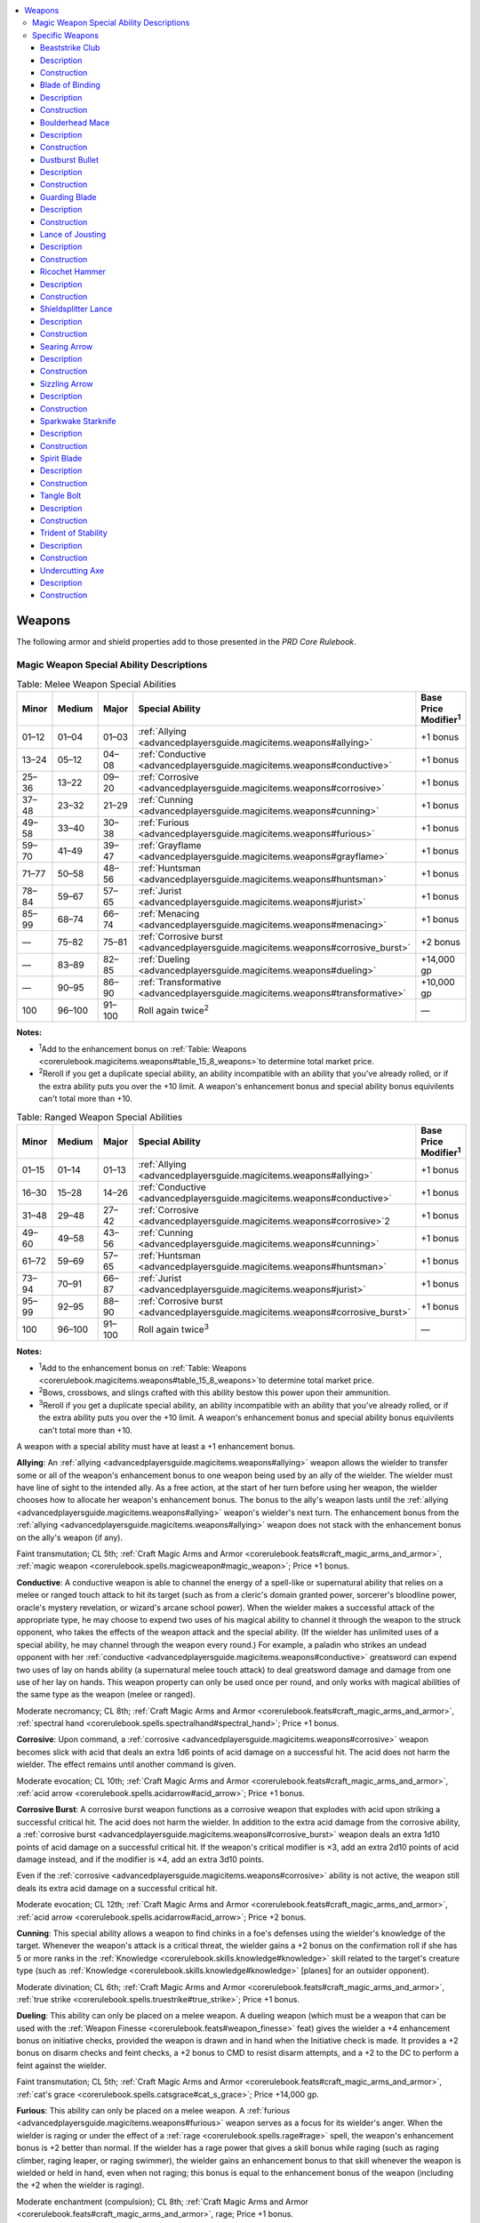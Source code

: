 
.. _`advancedplayersguide.magicitems.weapons`:

.. contents:: \ 

.. _`advancedplayersguide.magicitems.weapons#weapons`:

Weapons
********

The following armor and shield properties add to those presented in the \ *PRD Core Rulebook*\ .

.. _`advancedplayersguide.magicitems.weapons#magic_weapon_special_ability_descriptions`:

Magic Weapon Special Ability Descriptions
##########################################

.. _`advancedplayersguide.magicitems.weapons#table_7_4:_melee_weapon_special_abilities`:

.. list-table:: Table:  Melee Weapon Special Abilities
   :header-rows: 1
   :class: contrast-reading-table
   :widths: auto

   * - Minor
     - Medium
     - Major
     - Special Ability
     - Base Price Modifier\ :sup:`1`
   * - 01–12
     - 01–04
     - 01–03
     - :ref:`Allying <advancedplayersguide.magicitems.weapons#allying>`\  
     - +1 bonus
   * - 13–24
     - 05–12
     - 04–08
     - :ref:`Conductive <advancedplayersguide.magicitems.weapons#conductive>`\  
     - +1 bonus
   * - 25–36
     - 13–22
     - 09–20
     - :ref:`Corrosive <advancedplayersguide.magicitems.weapons#corrosive>`\  
     - +1 bonus
   * - 37–48
     - 23–32
     - 21–29
     - :ref:`Cunning <advancedplayersguide.magicitems.weapons#cunning>`\  
     - +1 bonus
   * - 49–58
     - 33–40
     - 30–38
     - :ref:`Furious <advancedplayersguide.magicitems.weapons#furious>`\  
     - +1 bonus
   * - 59–70
     - 41–49
     - 39–47
     - :ref:`Grayflame <advancedplayersguide.magicitems.weapons#grayflame>`\  
     - +1 bonus
   * - 71–77
     - 50–58
     - 48–56
     - :ref:`Huntsman <advancedplayersguide.magicitems.weapons#huntsman>`\  
     - +1 bonus
   * - 78–84
     - 59–67
     - 57–65
     - :ref:`Jurist <advancedplayersguide.magicitems.weapons#jurist>`\  
     - +1 bonus
   * - 85–99
     - 68–74
     - 66–74
     - :ref:`Menacing <advancedplayersguide.magicitems.weapons#menacing>`\  
     - +1 bonus
   * - —
     - 75–82
     - 75–81
     - :ref:`Corrosive burst <advancedplayersguide.magicitems.weapons#corrosive_burst>`\  
     - +2 bonus
   * - —
     - 83–89
     - 82–85
     - :ref:`Dueling <advancedplayersguide.magicitems.weapons#dueling>`\  
     - +14,000 gp
   * - —
     - 90–95
     - 86–90
     - :ref:`Transformative <advancedplayersguide.magicitems.weapons#transformative>`\  
     - +10,000 gp
   * - 100
     - 96–100
     - 91–100
     - Roll again twice\ :sup:`2`
     - —

**Notes:**

* \ :sup:`1`\ Add to the enhancement bonus on :ref:`Table: Weapons <corerulebook.magicitems.weapons#table_15_8_weapons>`\ to determine total market price.

* \ :sup:`2`\ Reroll if you get a duplicate special ability, an ability incompatible with an ability that you've already rolled, or if the extra ability puts you over the +10 limit. A weapon's enhancement bonus and special ability bonus equivilents can't total more than +10.

.. _`advancedplayersguide.magicitems.weapons#table_7_5:_ranged_weapon_special_abilities`:

.. list-table:: Table:  Ranged Weapon Special Abilities
   :header-rows: 1
   :class: contrast-reading-table
   :widths: auto

   * - Minor
     - Medium
     - Major
     - Special Ability
     - Base Price Modifier\ :sup:`1`
   * - 01–15
     - 01–14
     - 01–13
     - :ref:`Allying <advancedplayersguide.magicitems.weapons#allying>`\  
     - +1 bonus
   * - 16–30
     - 15–28
     - 14–26
     - :ref:`Conductive <advancedplayersguide.magicitems.weapons#conductive>`\  
     - +1 bonus
   * - 31–48
     - 29–48
     - 27–42
     - :ref:`Corrosive <advancedplayersguide.magicitems.weapons#corrosive>`\ 2 
     - +1 bonus
   * - 49–60
     - 49–58
     - 43–56
     - :ref:`Cunning <advancedplayersguide.magicitems.weapons#cunning>`\  
     - +1 bonus
   * - 61–72
     - 59–69
     - 57–65
     - :ref:`Huntsman <advancedplayersguide.magicitems.weapons#huntsman>`\  
     - +1 bonus
   * - 73–94
     - 70–91
     - 66–87
     - :ref:`Jurist <advancedplayersguide.magicitems.weapons#jurist>`\  
     - +1 bonus
   * - 95–99
     - 92–95
     - 88–90
     - :ref:`Corrosive burst <advancedplayersguide.magicitems.weapons#corrosive_burst>`\  
     - +1 bonus
   * - 100
     - 96–100
     - 91–100
     - Roll again twice\ :sup:`3`\  
     - —

**Notes:**

* \ :sup:`1`\ Add to the enhancement bonus on :ref:`Table: Weapons <corerulebook.magicitems.weapons#table_15_8_weapons>`\ to determine total market price.

* \ :sup:`2`\ Bows, crossbows, and slings crafted with this ability bestow this power upon their ammunition.

* \ :sup:`3`\ Reroll if you get a duplicate special ability, an ability incompatible with an ability that you've already rolled, or if the extra ability puts you over the +10 limit. A weapon's enhancement bonus and special ability bonus equivilents can't total more than +10.

A weapon with a special ability must have at least a +1 enhancement bonus.

.. _`advancedplayersguide.magicitems.weapons#allying`:

\ **Allying**\ : An :ref:`allying <advancedplayersguide.magicitems.weapons#allying>`\  weapon allows the wielder to transfer some or all of the weapon's enhancement bonus to one weapon being used by an ally of the wielder. The wielder must have line of sight to the intended ally. As a free action, at the start of her turn before using her weapon, the wielder chooses how to allocate her weapon's enhancement bonus. The bonus to the ally's weapon lasts until the :ref:`allying <advancedplayersguide.magicitems.weapons#allying>`\  weapon's wielder's next turn. The enhancement bonus from the :ref:`allying <advancedplayersguide.magicitems.weapons#allying>`\  weapon does not stack with the enhancement bonus on the ally's weapon (if any).

Faint transmutation; CL 5th; :ref:`Craft Magic Arms and Armor <corerulebook.feats#craft_magic_arms_and_armor>`\ , :ref:`magic weapon <corerulebook.spells.magicweapon#magic_weapon>`\ ; Price +1 bonus.

.. _`advancedplayersguide.magicitems.weapons#conductive`:

\ **Conductive**\ : A conductive weapon is able to channel the energy of a spell-like or supernatural ability that relies on a melee or ranged touch attack to hit its target (such as from a cleric's domain granted power, sorcerer's bloodline power, oracle's mystery revelation, or wizard's arcane school power). When the wielder makes a successful attack of the appropriate type, he may choose to expend two uses of his magical ability to channel it through the weapon to the struck opponent, who takes the effects of the weapon attack and the special ability. (If the wielder has unlimited uses of a special ability, he may channel through the weapon every round.) For example, a paladin who strikes an undead opponent with her :ref:`conductive <advancedplayersguide.magicitems.weapons#conductive>`\  greatsword can expend two uses of lay on hands ability (a supernatural melee touch attack) to deal greatsword damage and damage from one use of her lay on hands. This weapon property can only be used once per round, and only works with magical abilities of the same type as the weapon (melee or ranged). 

Moderate necromancy; CL 8th; :ref:`Craft Magic Arms and Armor <corerulebook.feats#craft_magic_arms_and_armor>`\ , :ref:`spectral hand <corerulebook.spells.spectralhand#spectral_hand>`\ ; Price +1 bonus.

.. _`advancedplayersguide.magicitems.weapons#corrosive`:

\ **Corrosive**\ : Upon command, a :ref:`corrosive <advancedplayersguide.magicitems.weapons#corrosive>`\  weapon becomes slick with acid that deals an extra 1d6 points of acid damage on a successful hit. The acid does not harm the wielder. The effect remains until another command is given.

Moderate evocation; CL 10th; :ref:`Craft Magic Arms and Armor <corerulebook.feats#craft_magic_arms_and_armor>`\ , :ref:`acid arrow <corerulebook.spells.acidarrow#acid_arrow>`\ ; Price +1 bonus.

.. _`advancedplayersguide.magicitems.weapons#corrosive_burst`:

\ **Corrosive Burst**\ : A corrosive burst weapon functions as a corrosive weapon that explodes with acid upon striking a successful critical hit. The acid does not harm the wielder. In addition to the extra acid damage from the corrosive ability, a :ref:`corrosive burst <advancedplayersguide.magicitems.weapons#corrosive_burst>`\  weapon deals an extra 1d10 points of acid damage on a successful critical hit. If the weapon's critical modifier is ×3, add an extra 2d10 points of acid damage instead, and if the modifier is ×4, add an extra 3d10 points.

Even if the :ref:`corrosive <advancedplayersguide.magicitems.weapons#corrosive>`\  ability is not active, the weapon still deals its extra acid damage on a successful critical hit.

Moderate evocation; CL 12th; :ref:`Craft Magic Arms and Armor <corerulebook.feats#craft_magic_arms_and_armor>`\ , :ref:`acid arrow <corerulebook.spells.acidarrow#acid_arrow>`\ ; Price +2 bonus.

.. _`advancedplayersguide.magicitems.weapons#cunning`:

\ **Cunning**\ : This special ability allows a weapon to find chinks in a foe's defenses using the wielder's knowledge of the target. Whenever the weapon's attack is a critical threat, the wielder gains a +2 bonus on the confirmation roll if she has 5 or more ranks in the :ref:`Knowledge <corerulebook.skills.knowledge#knowledge>`\  skill related to the target's creature type (such as :ref:`Knowledge <corerulebook.skills.knowledge#knowledge>`\  [planes] for an outsider opponent).

Moderate divination; CL 6th; :ref:`Craft Magic Arms and Armor <corerulebook.feats#craft_magic_arms_and_armor>`\ , :ref:`true strike <corerulebook.spells.truestrike#true_strike>`\ ; Price +1 bonus.

.. _`advancedplayersguide.magicitems.weapons#dueling`:

\ **Dueling**\ : This ability can only be placed on a melee weapon. A dueling weapon (which must be a weapon that can be used with the :ref:`Weapon Finesse <corerulebook.feats#weapon_finesse>`\  feat) gives the wielder a +4 enhancement bonus on initiative checks, provided the weapon is drawn and in hand when the Initiative check is made. It provides a +2 bonus on disarm checks and feint checks, a +2 bonus to CMD to resist disarm attempts, and a +2 to the DC to perform a feint against the wielder.

Faint transmutation; CL 5th; :ref:`Craft Magic Arms and Armor <corerulebook.feats#craft_magic_arms_and_armor>`\ , :ref:`cat's grace <corerulebook.spells.catsgrace#cat_s_grace>`\ ; Price +14,000 gp.

.. _`advancedplayersguide.magicitems.weapons#furious`:

\ **Furious**\ : This ability can only be placed on a melee weapon. A :ref:`furious <advancedplayersguide.magicitems.weapons#furious>`\  weapon serves as a focus for its wielder's anger. When the wielder is raging or under the effect of a :ref:`rage <corerulebook.spells.rage#rage>`\  spell, the weapon's enhancement bonus is +2 better than normal. If the wielder has a rage power that gives a skill bonus while raging (such as raging climber, raging leaper, or raging swimmer), the wielder gains an enhancement bonus to that skill whenever the weapon is wielded or held in hand, even when not raging; this bonus is equal to the enhancement bonus of the weapon (including the +2 when the wielder is raging).

Moderate enchantment (compulsion); CL 8th; :ref:`Craft Magic Arms and Armor <corerulebook.feats#craft_magic_arms_and_armor>`\ , rage; Price +1 bonus.

.. _`advancedplayersguide.magicitems.weapons#grayflame`:

\ **Grayflame**\ : This weapon responds to channeled positive or negative energy. When the wielder spends a swift action to channel energy through the weapon, it ignites with a strange gray flame that sheds light as a torch, increases the weapon's enhancement bonus by +1, and deals +1d6 damage (as the divine power from :ref:`flame strike <corerulebook.spells.flamestrike#flame_strike>`\ ) to creatures struck by the weapon. This flame lasts for 1 round for every d6 damage or healing the channeling normally provides. When charged with positive energy, the flame is a silvery gray, good creatures are immune to the weapon's extra damage, and the weapon counts as a good and silver weapon for the purpose of bypassing damage reduction. When charged with negative energy, the flame is an ashen gray, evil creatures are immune to the weapon's extra damage, and the weapon counts as an evil and cold iron weapon for the purpose of bypassing damage reduction.

Moderate transmutation; CL 6th; :ref:`Craft Magic Arms and Armor <corerulebook.feats#craft_magic_arms_and_armor>`\ , :ref:`Channel Smite <corerulebook.feats#channel_smite>`\ , :ref:`align weapon <corerulebook.spells.alignweapon#align_weapon>`\ ; Price +1 bonus.

.. _`advancedplayersguide.magicitems.weapons#huntsman`:

\ **Huntsman**\ : A huntsman weapon helps its wielder locate and capture quarry. When the weapon is held in hand, the wielder gains an enhancement bonus on :ref:`Survival <corerulebook.skills.survival#survival>`\  checks made to track any creature the weapon has damaged in the past day. It deals +1d6 damage to creatures the wielder has tracked with :ref:`Survival <corerulebook.skills.survival#survival>`\  in the past day.

Moderate divination; CL 7th; :ref:`Craft Magic Arms and Armor <corerulebook.feats#craft_magic_arms_and_armor>`\ , :ref:`detect animals or plants <corerulebook.spells.detectanimalsorplants#detect_animals_or_plants>`\ ; Price +1 bonus.

.. _`advancedplayersguide.magicitems.weapons#jurist`:

\ **Jurist**\ : When an inquisitor wielder uses her judgment class ability, this weapon grants her an enhancement bonus on her :ref:`Perception <corerulebook.skills.perception#perception>`\  checks and CMD. The bonus is +1 on the first round of her judgment, and increases by +1 each round, to a maximum of +3 on the third and following rounds.

Moderate transmutation; CL 4th; :ref:`Craft Magic Arms and Armor <corerulebook.feats#craft_magic_arms_and_armor>`\ , :ref:`owl's wisdom <corerulebook.spells.owlswisdom#owl_s_wisdom>`\ ; Price +1 bonus.

.. _`advancedplayersguide.magicitems.weapons#menacing`:

\ **Menacing**\ : This ability can only be placed on a melee weapon. This weapon property helps allies deal with flanked foes. When the wielder is adjacent to a creature that is being flanked by an ally, the flanking bonus on attack rolls for all flanking allies increases by +2. This ability works even if the wielder is not one of the characters flanking the creature.

Moderate illusion; CL 10th; :ref:`Craft Magic Arms and Armor <corerulebook.feats#craft_magic_arms_and_armor>`\ , :ref:`phantasmal killer <corerulebook.spells.phantasmalkiller#phantasmal_killer>`\ ; Price +1 bonus.

.. _`advancedplayersguide.magicitems.weapons#transformative`:

\ **Transformative**\ : This ability can only be placed on a melee weapon. A :ref:`transformative <advancedplayersguide.magicitems.weapons#transformative>`\  weapon alters its shape at its wielder's command, becoming any other melee weapon of the same general shape and handedness; the weapon's categorization as simple, martial, or exotic is irrelevant. For example, a Medium :ref:`transformative <advancedplayersguide.magicitems.weapons#transformative>`\  longsword can take the shape of any other Medium one-handed melee weapon, such as a scimitar, flail, or trident, but not a Medium light or two-handed melee weapon (such as a Medium short sword or a Medium greatsword). It can even take the shape of comparable weapons of different size categories. For example, a Small greatsword is a two-handed slashing weapon for a Small character, but is a one-handed slashing weapon for a Medium character, which is very similar to a Medium longsword; a Small :ref:`transformative <advancedplayersguide.magicitems.weapons#transformative>`\  greatsword can become an actual Medium longsword, usable by a Medium creature without the –2 penalty for using a weapon of the wrong size. The weapon retains all of its abilities, including enhancement bonuses and weapon properties, except those prohibited by its current shape. For example, a :ref:`keen <corerulebook.magicitems.weapons#weapons_keen>`\  :ref:`transformative <advancedplayersguide.magicitems.weapons#transformative>`\  weapon functions normally in the form of a piercing or slashing weapon, but cannot use the :ref:`keen <corerulebook.magicitems.weapons#weapons_keen>`\  property when in the shape of a bludgeoning weapon. When unattended, the weapon reverts to its true shape.

Moderate transmutation; CL 10th; :ref:`Craft Magic Arms and Armor <corerulebook.feats#craft_magic_arms_and_armor>`\ , :ref:`major creation <corerulebook.spells.majorcreation#major_creation>`\ ; Price +10,000 gp.

.. _`advancedplayersguide.magicitems.weapons#specific_weapons`:

Specific Weapons
#################

.. _`advancedplayersguide.magicitems.weapons#table_7_6:_specific_weapons`:

.. list-table:: Table:  Specific Weapons
   :header-rows: 1
   :class: contrast-reading-table
   :widths: auto

   * - Minor
     - Medium
     - Major
     - Specific Weapon
     - Market Price
   * - 01–35
     - —
     - —
     - :ref:`Dustburst bullet <advancedplayersguide.magicitems.weapons#dustburst_bullet>`\  
     - 196 gp
   * - 36–70
     - —
     - —
     - :ref:`Tangle bolt <advancedplayersguide.magicitems.weapons#tangle_bolt>`\  
     - 226 gp
   * - 71–80
     - 01–7
     - —
     - :ref:`Searing arrow <advancedplayersguide.magicitems.weapons#searing_arrow>`\  
     - 1,516 gp
   * - 81–90
     - 08–14
     - —
     - :ref:`Sizzling arrow <advancedplayersguide.magicitems.weapons#sizzling_arrow>`\  
     - 1,516 gp
   * - 91–100
     - 15–26
     - —
     - :ref:`Lance of jousting <advancedplayersguide.magicitems.weapons#lance_of_jousting>`\  
     - 4,310 gp
   * - —
     - 27–41
     - —
     - :ref:`Boulderhead mace <advancedplayersguide.magicitems.weapons#boulderhead_mace>`\  
     - 6,812 gp
   * - —
     - 42–53
     - —
     - :ref:`Beaststrike club <advancedplayersguide.magicitems.weapons#beaststrike_club>`\  
     - 7,300 gp
   * - —
     - 54–60
     - 01–04
     - :ref:`Trident of stability <advancedplayersguide.magicitems.weapons#trident_of_stability>`\  
     - 9,815 gp
   * - —
     - 61–70
     - 05–20
     - :ref:`Blade of binding <advancedplayersguide.magicitems.weapons#blade_of_binding>`\  
     - 12,350 gp
   * - —
     - 71–79
     - 21–37
     - :ref:`Shieldsplitter lance <advancedplayersguide.magicitems.weapons#shieldsplitter_lance>`\  
     - 18,310 gp
   * - —
     - 80–87
     - 38–62
     - :ref:`Ricochet hammer <advancedplayersguide.magicitems.weapons#ricochet_hammer>`\  
     - 20,301 gp
   * - —
     - 88–95
     - 63–82
     - :ref:`Sparkwake starknife <advancedplayersguide.magicitems.weapons#sparkwake_starknife>`\  
     - 21,324 gp
   * - —
     - 96–100
     - 83–88
     - :ref:`Undercutting axe <advancedplayersguide.magicitems.weapons#undercutting_axe>`\  
     - 23,310 gp
   * - —
     - —
     - 89–94
     - :ref:`Spirit blade <advancedplayersguide.magicitems.weapons#spirit_blade>`\  
     - 48,502 gp
   * - —
     - —
     - 95–100
     - :ref:`Guarding blade <advancedplayersguide.magicitems.weapons#guarding_blade>`\  
     - 65,310 gp

.. _`advancedplayersguide.magicitems.weapons#beaststrike_club`:

Beaststrike Club
=================

\ **Aura**\  moderate transmutation; \ **CL**\  6th

\ **Slot**\  none; \ **Price**\  7,300 gp; \ **Weight**\  3 lbs. 

.. _`advancedplayersguide.magicitems.weapons#description`:

Description
============

This \ *+1 club*\  is often decorated with large teeth and carved with stylized images of different animals. As a standard action, the wielder may transform the club into the head or limb of an animal; the weapon's damage does not change but the type of damage changes to suit the shape of the club: bite (piercing), claw (slashing), gore (piercing), slam (bludgeoning), sting (piercing), or talon (slashing). When transformed, the club counts as a natural weapon and a manufactured weapon for the purpose of spells and effects that enhance or improve either manufactured or natural weapons. The club also counts as the natural weapon of its current shape for the purpose of feats and spells that rely on specific natural weapons, such as :ref:`Weapon Focus <corerulebook.feats#weapon_focus>`\  (bite) or the :ref:`bloody claws <advancedplayersguide.spells.bloodyclaws#bloody_claws>`\  spell. If the wielder has the wild shape ability, she can expend one use of wild shape to increase the weapon's damage by one step for the duration of that wild shape as long as the druid remains in contact with the weapon; if the wielder can wild shape at will, the club's damage is always increased in this fashion. If unattended, the club reverts to its normal shape.

.. _`advancedplayersguide.magicitems.weapons#construction`:

Construction
=============

\ **Requirements**\  :ref:`Craft Magic Arms and Armor <corerulebook.feats#craft_magic_arms_and_armor>`\ , :ref:`shillelagh <corerulebook.spells.shillelagh#shillelagh>`\ ; \ **Cost**\  3,800 gp

.. _`advancedplayersguide.magicitems.weapons#blade_of_binding`:

Blade of Binding
=================

\ **Aura**\  faint conjuration; \ **CL**\  3rd

\ **Slot**\  none; \ **Price**\  12,350 gp; \ **Weight**\  8 lbs. 

Description
============

This \ *+1 greatsword*\  is decorated with a chain motif. On a successful hit with the sword against a creature of the wielder's size or smaller creature, the wielder can attempt to start a grapple as a free action that doesn't provoke an attack of opportunity. If the wielder succeeds at the grapple, the sword blade transforms into a metal chain and wraps around the target, giving the wielder a +5 bonus on further grapple checks against the target. If the target escapes the grapple or the wielder decides to release the target from the grapple, the chain reverts to sword form (with the wielder holding the handle).

The wielder can also let go of the chain's handle while grappling or pinning the target; if so, the chain remains in place and the target gains the entangled condition (:ref:`Escape Artist <corerulebook.skills.escapeartist#escape_artist>`\  DC 20 to slip free, break DC 28, hardness 10, 10 hit points, concentration DC 17 to cast spells while entangled). Another creature can grab the chain's handle as a standard action and will it to revert to sword form as a swift action, which releases the bound creature. If the chain is destroyed, it reverts to sword form and the weapon gains the broken condition.

Construction
=============

\ **Requirements**\  :ref:`Craft Magic Arms and Armor <corerulebook.feats#craft_magic_arms_and_armor>`\ , :ref:`animate rope <corerulebook.spells.animaterope#animate_rope>`\ ; \ **Cost**\  6,350 gp

.. _`advancedplayersguide.magicitems.weapons#boulderhead_mace`:

Boulderhead Mace
=================

\ **Aura**\  moderate transmutation; \ **CL**\  9th

\ **Slot**\  none; \ **Price**\  6,812 gp; \ **Weight**\  8 lbs. 

Description
============

The head of this \ *+1 heavy mace*\  is made from a single piece of roughly spherical granite. Once per day the wielder can command the mace to release this head, which grows to the size of a Large boulder and rolls quickly in a direction the wielder specifies. The boulder rolls in a straight line up to 60 feet, trampling everything in its path for 3d8+5 damage (Reflex half DC 19). The boulder collapses into rubble and dust at the end of its path or if it encounters an obstacle it cannot break through or roll over, creating a 10-foot-square area of difficult terrain. A new stone mace-head grows on the weapon's haft over the next 24 hours, and it is unusable as a weapon until the head regrows.

Construction
=============

\ **Requirements**\  :ref:`Craft Magic Arms and Armor <corerulebook.feats#craft_magic_arms_and_armor>`\ , :ref:`wall of stone <corerulebook.spells.wallofstone#wall_of_stone>`\ ; \ **Cost**\  3,652 gp

.. _`advancedplayersguide.magicitems.weapons#dustburst_bullet`:

Dustburst Bullet
=================

\ **Aura**\  faint conjuration; \ **CL**\  5th

\ **Slot**\  none; \ **Price**\  196 gp; \ **Weight**\  1/2 lb. 

Description
============

This gritty and irregular \ *+1 sling bullet*\ explodes into a cloud of choking dust when it successfully strikes its target. This fills a 5-foot cube and follows the target for 1d6 rounds before dispersing. Any creature ending its turn in the cloud must make a DC 13 Fortitude save or be sickened and blinded for 1 round.

Construction
=============

\ **Requirements**\  :ref:`Craft Magic Arms and Armor <corerulebook.feats#craft_magic_arms_and_armor>`\ , :ref:`stinking cloud <corerulebook.spells.stinkingcloud#stinking_cloud>`\ ; \ **Cost**\  98 gp

.. _`advancedplayersguide.magicitems.weapons#guarding_blade`:

Guarding Blade
===============

\ **Aura**\  moderate transmutation; \ **CL**\  15th

\ **Slot**\  none; \ **Price**\  65,310 gp; \ **Weight**\  2 lbs. 

Description
============

This +1 :ref:`dancing <corerulebook.magicitems.weapons#weapons_dancing>`\  short sword automatically rises up to defend a fallen or sleeping wielder. To trigger the sword's activation, the wielder must fall unconscious or die while wielding the weapon or holding it in hand. Thereafter, should any creature other than an ally of the wielder attempt to touch or strike him with melee attacks, the sword attacks that creature for up to 4 rounds. After 4 rounds, the weapon drops in the wielder's square. Unless the :ref:`guarding blade <advancedplayersguide.magicitems.weapons#guarding_blade>`\  is an intelligent item, it lacks the wits to make decisions about which is the best opponent to attack, and when confronted by multiple opponents attacking the wielder it tends to select a random target each round.

Construction
=============

\ **Requirements**\  :ref:`Craft Magic Arms and Armor <corerulebook.feats#craft_magic_arms_and_armor>`\ , :ref:`animate objects <corerulebook.spells.animateobjects#animate_objects>`\ , :ref:`mage's faithful hound <corerulebook.spells.magesfaithfulhound#mage_s_faithful_hound>`\ ; \ **Cost**\  32,810 gp

.. _`advancedplayersguide.magicitems.weapons#lance_of_jousting`:

Lance of Jousting
==================

\ **Aura**\  faint evocation; \ **CL**\  5th

\ **Slot**\  none; \ **Price**\  4,310 gp; \ **Weight**\  10 lbs.

Description
============

This ornately designed \ *+1 lance*\  streams with ribbons and small favors, allowing a wielder to more effectively knock an opponent from his mount. A successful hit with a :ref:`lance of jousting <advancedplayersguide.magicitems.weapons#lance_of_jousting>`\  on a mounted opponent forces the target to make a :ref:`Ride <corerulebook.skills.ride#ride>`\  check (DC 10 + damage dealt) to avoid being knocked from the saddle. Although used in combat to remove a mounted foe's advantage, use of a :ref:`lance of jousting <advancedplayersguide.magicitems.weapons#lance_of_jousting>`\  in a tournament or similar contest is generally considered a dishonorable form of cheating.

Construction
=============

\ **Requirements**\  :ref:`Craft Magic Arms and Armor <corerulebook.feats#craft_magic_arms_and_armor>`\ , :ref:`bull's strength <corerulebook.spells.bullsstrength#bull_s_strength>`\ ; \ **Cost**\  2,105 gp

.. _`advancedplayersguide.magicitems.weapons#ricochet_hammer`:

Ricochet Hammer
================

\ **Aura**\  moderate transmutation; \ **CL**\  7th

\ **Slot**\  none; \ **Price**\  20,301 gp; \ **Weight**\  2 lbs. 

Description
============

This +1 :ref:`returning <corerulebook.magicitems.weapons#weapons_returning>`\  :ref:`light <corerulebook.spells.light#light>`\  hammer can strike multiple foes with a single throw. If the wielder has multiple attacks from a high base attack bonus, he may throw the hammer so it rebounds off the first target to strike at a second target, and so on for each of the wielder's additional attacks. The distance to each target adds to the total range of the weapon, and range penalties apply. For example, a 6th-level dwarf fighter can throw the hammer using his +6 BAB at a target 20 feet away (within one range increment, no range penalty); if it hits, he ricochets it to a attack using his +1 BAB at a second target 40 feet away from the first target (within three range increments for a –4 range penalty). The hammer can only ricochet if it successfully hits a target; if it misses, it stops ricocheting and has no further attacks that round, and returns as normal for a weapon with the :ref:`returning <corerulebook.magicitems.weapons#weapons_returning>`\  property. Because ricocheting attacks are treated as separate attacks, modifiers that only apply to one attack roll (such as :ref:`true strike <corerulebook.spells.truestrike#true_strike>`\ ) only apply to the first attack and not the others. The ricochet attacks count as the wielder's additional attacks for that round. 

Construction
=============

\ **Requirements**\  :ref:`Craft Magic Arms and Armor <corerulebook.feats#craft_magic_arms_and_armor>`\ , :ref:`telekinesis <corerulebook.spells.telekinesis#telekinesis>`\ ; \ **Cost**\  10,301 gp

.. _`advancedplayersguide.magicitems.weapons#shieldsplitter_lance`:

Shieldsplitter Lance
=====================

\ **Aura**\  moderate evocation; \ **CL**\  10th

\ **Slot**\  none; \ **Price**\  18,310; \ **Weight**\  10 lbs. 

Description
============

This +1 :ref:`keen <corerulebook.magicitems.weapons#weapons_keen>`\  lance has the ability to penetrate and destroy shields. Whenever its wielder uses it to successfully strike an opponent who carries a shield, the opponent's shield takes the same damage as the opponent. If the wielder uses the lance to make a sunder attack against a shield, it bypasses the shield's hardness.

Construction
=============

\ **Requirements**\  :ref:`Craft Magic Arms and Armor <corerulebook.feats#craft_magic_arms_and_armor>`\ , :ref:`keen edge <corerulebook.spells.keenedge#keen_edge>`\ , :ref:`shatter <corerulebook.spells.shatter#shatter>`\ ; \ **Cost**\  9,310 gp 

.. _`advancedplayersguide.magicitems.weapons#searing_arrow`:

Searing Arrow
==============

\ **Aura**\  moderate evocation; \ **CL**\  9th

\ **Slot**\  none; \ **Price**\  1,516 gp; \ **Weight**\  —

Description
============

This +1 :ref:`flaming <corerulebook.magicitems.weapons#weapons_flaming>`\  arrow continues to burn its target each round, dealing 1d6 fire damage on the attacker's turn for the next 3 rounds. Removing the arrow requires a DC 10 :ref:`Heal <corerulebook.skills.heal#heal>`\  check and prevents any further damage from the arrow (the DC increases to 15 if the target tries to remove the arrow from himself). Removing the arrow destroys it, and it burns up once the 3 rounds pass.

Construction
=============

\ **Requirements**\  :ref:`Craft Magic Arms and Armor <corerulebook.feats#craft_magic_arms_and_armor>`\ , :ref:`flame blade <corerulebook.spells.flameblade#flame_blade>`\ , :ref:`flame strike <corerulebook.spells.flamestrike#flame_strike>`\ , or :ref:`fireball <corerulebook.spells.fireball#fireball>`\ ; \ **Cost**\  758 gp

.. _`advancedplayersguide.magicitems.weapons#sizzling_arrow`:

Sizzling Arrow
===============

\ **Aura**\  moderate evocation; \ **CL**\  9th

\ **Slot**\  none; \ **Price**\  1,516 gp; \ **Weight**\  —

Description
============

This +1 :ref:`corrosive <advancedplayersguide.magicitems.weapons#corrosive>`\  arrow continues to leak acid onto its target each round, dealing 1d6 acid damage on the attacker's turn for the next 3 rounds. Removing the arrow is a DC 10 :ref:`Heal <corerulebook.skills.heal#heal>`\  check and prevents any further damage from the arrow (the DC increases to 15 if the target tries to remove the arrow from himself). Removing the arrow destroys it, and it dissolves up once the 3 rounds pass.

Construction
=============

\ **Requirements**\  :ref:`Craft Magic Arms and Armor <corerulebook.feats#craft_magic_arms_and_armor>`\ , :ref:`acid arrow <corerulebook.spells.acidarrow#acid_arrow>`\ ; \ **Cost**\  758 gp

.. _`advancedplayersguide.magicitems.weapons#sparkwake_starknife`:

Sparkwake Starknife
====================

\ **Aura**\  moderate evocation; \ **CL**\  8th

\ **Slot**\  none; \ **Price**\  21,324 gp; \ **Weight**\  3 lbs. 

Description
============

A faint trail of sparks marks the passage of this +1 :ref:`shock <corerulebook.magicitems.weapons#weapons_shock>`\  starknife whenever it is thrown. Once per day its wielder may throw it so it transforms into an 8d6 :ref:`lightning bolt <corerulebook.spells.lightningbolt#lightning_bolt>`\  (Reflex DC 14 half), returning to its physical form at the end of the bolt's path.

Construction
=============

\ **Requirements**\  :ref:`Craft Magic Arms and Armor <corerulebook.feats#craft_magic_arms_and_armor>`\ , :ref:`lightning bolt <corerulebook.spells.lightningbolt#lightning_bolt>`\ ; \ **Cost**\  10,824 gp

.. _`advancedplayersguide.magicitems.weapons#spirit_blade`:

Spirit Blade
=============

\ **Aura**\  moderate abjuration; \ **CL**\  10th

\ **Slot**\  none; \ **Price**\  48,502 gp; \ **Weight**\  1 lbs.

Description
============

This almost transparently thin weapon is often decorated with strange faces and swirling mist. In addition to being a +3 :ref:`ghost touch <corerulebook.magicitems.weapons#weapons_ghost_touch>`\  dagger, it can cast :ref:`dispel magic <corerulebook.spells.dispelmagic#dispel_magic>`\  once per day.

Construction
=============

\ **Requirements**\  :ref:`Craft Magic Arms and Armor <corerulebook.feats#craft_magic_arms_and_armor>`\ , :ref:`dispel magic <corerulebook.spells.dispelmagic#dispel_magic>`\ , :ref:`plane shift <corerulebook.spells.planeshift#plane_shift>`\ , creator must be 9th level; \ **Cost**\  24,402 gp

.. _`advancedplayersguide.magicitems.weapons#tangle_bolt`:

Tangle Bolt
============

\ **Aura**\  strong conjuration; \ **CL**\  12th

\ **Slot**\  none; \ **Price**\  226 gp; \ **Weight**\  — 

Description
============

Often etched with images of spider webs or swampy vines, this sickly green +1 :ref:`seeking <corerulebook.magicitems.weapons#weapons_seeking>`\  bolt transforms into sticky goo when it hits, entangling its target and becoming tough and resilient upon exposure to air. In addition to the bolt damage, the target is entangled as if it had been hit by a tanglefoot bag.

Construction
=============

\ **Requirements**\  :ref:`Craft Magic Arms and Armor <corerulebook.feats#craft_magic_arms_and_armor>`\ , :ref:`true seeing <corerulebook.spells.trueseeing#true_seeing>`\  and :ref:`web <corerulebook.spells.web#web>`\  or creator must have 5 ranks in :ref:`Craft <corerulebook.skills.craft#craft>`\  (alchemy); \ **Cost**\  113 gp

.. _`advancedplayersguide.magicitems.weapons#trident_of_stability`:

Trident of Stability
=====================

\ **Aura**\  faint transmutation; \ **CL**\  3rd

\ **Slot**\  none; \ **Price**\  9,815 gp; \ **Weight**\  4 lbs. 

Description
============

The base of this sturdy but tarnished \ *+1 trident*\  has a wide metal bar at the bottom, perfectly situated to serve as a solid footrest or other sort of handle. The bar acts as an :ref:`immovable rod <corerulebook.magicitems.rods#immovable_rod>`\ , except instead of an activation button, the immobility power triggers whenever the wielder places one or both feet on the bar, and ends whenever the wielder is no longer touching the bar with at least one foot. If the wielder remains in place and steps on the bar, he gains a +10 bonus to his CMD when trying to resist efforts to move him. The wielder is always considered braced against oncoming charge attacks. If the wielder is falling, he may step on the bar as an immediate action to halt his fall, though the sudden jolt means he takes falling damage for the current distance fallen.

Construction
=============

\ **Requirements**\  :ref:`Craft Magic Arms and Armor <corerulebook.feats#craft_magic_arms_and_armor>`\ , :ref:`levitate <corerulebook.spells.levitate#levitate>`\ ; \ **Cost**\  5,065 gp 

.. _`advancedplayersguide.magicitems.weapons#undercutting_axe`:

Undercutting Axe
=================

\ **Aura**\  moderate necromancy; \ **CL**\  9th 

\ **Slot**\  none; \ **Price**\  23,310 gp; \ **Weight**\  6 lbs. 

Description
============

This \ *+1 giant-bane battleaxe*\  feels unusually heavy, as if it were made from something far heavier than mere wood and steel. Once per day its wearer can, as a swift action after a successful attack roll, invoke a maximized :ref:`ray of enfeeblement <corerulebook.spells.rayofenfeeblement#ray_of_enfeeblement>`\  on the creature struck (11 point Strength penalty, 7 rounds, Fortitude DC 16 for half).

Construction
=============

\ **Requirements**\  :ref:`Craft Magic Arms and Armor <corerulebook.feats#craft_magic_arms_and_armor>`\ , :ref:`Maximize Spell <corerulebook.feats#maximize_spell>`\ , :ref:`ray of enfeeblement <corerulebook.spells.rayofenfeeblement#ray_of_enfeeblement>`\ , :ref:`summon monster I <corerulebook.spells.summonmonster#summon_monster_i>`\ ; \ **Cost**\  11,810 gp

